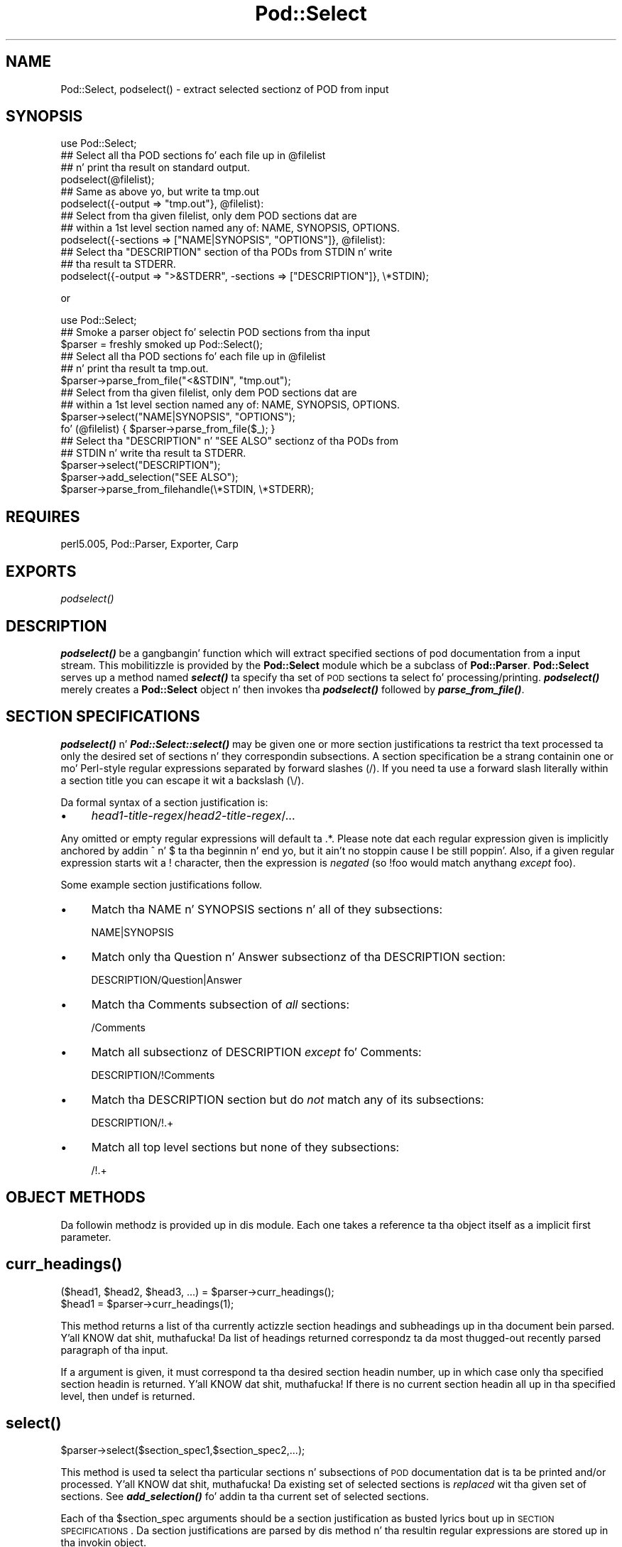 .\" Automatically generated by Pod::Man 2.27 (Pod::Simple 3.28)
.\"
.\" Standard preamble:
.\" ========================================================================
.de Sp \" Vertical space (when we can't use .PP)
.if t .sp .5v
.if n .sp
..
.de Vb \" Begin verbatim text
.ft CW
.nf
.ne \\$1
..
.de Ve \" End verbatim text
.ft R
.fi
..
.\" Set up some characta translations n' predefined strings.  \*(-- will
.\" give a unbreakable dash, \*(PI'ma give pi, \*(L" will give a left
.\" double quote, n' \*(R" will give a right double quote.  \*(C+ will
.\" give a sickr C++.  Capital omega is used ta do unbreakable dashes and
.\" therefore won't be available.  \*(C` n' \*(C' expand ta `' up in nroff,
.\" not a god damn thang up in troff, fo' use wit C<>.
.tr \(*W-
.ds C+ C\v'-.1v'\h'-1p'\s-2+\h'-1p'+\s0\v'.1v'\h'-1p'
.ie n \{\
.    dz -- \(*W-
.    dz PI pi
.    if (\n(.H=4u)&(1m=24u) .ds -- \(*W\h'-12u'\(*W\h'-12u'-\" diablo 10 pitch
.    if (\n(.H=4u)&(1m=20u) .ds -- \(*W\h'-12u'\(*W\h'-8u'-\"  diablo 12 pitch
.    dz L" ""
.    dz R" ""
.    dz C` ""
.    dz C' ""
'br\}
.el\{\
.    dz -- \|\(em\|
.    dz PI \(*p
.    dz L" ``
.    dz R" ''
.    dz C`
.    dz C'
'br\}
.\"
.\" Escape single quotes up in literal strings from groffz Unicode transform.
.ie \n(.g .ds Aq \(aq
.el       .ds Aq '
.\"
.\" If tha F regista is turned on, we'll generate index entries on stderr for
.\" titlez (.TH), headaz (.SH), subsections (.SS), shit (.Ip), n' index
.\" entries marked wit X<> up in POD.  Of course, you gonna gotta process the
.\" output yo ass up in some meaningful fashion.
.\"
.\" Avoid warnin from groff bout undefined regista 'F'.
.de IX
..
.nr rF 0
.if \n(.g .if rF .nr rF 1
.if (\n(rF:(\n(.g==0)) \{
.    if \nF \{
.        de IX
.        tm Index:\\$1\t\\n%\t"\\$2"
..
.        if !\nF==2 \{
.            nr % 0
.            nr F 2
.        \}
.    \}
.\}
.rr rF
.\"
.\" Accent mark definitions (@(#)ms.acc 1.5 88/02/08 SMI; from UCB 4.2).
.\" Fear. Shiiit, dis aint no joke.  Run. I aint talkin' bout chicken n' gravy biatch.  Save yo ass.  No user-serviceable parts.
.    \" fudge factors fo' nroff n' troff
.if n \{\
.    dz #H 0
.    dz #V .8m
.    dz #F .3m
.    dz #[ \f1
.    dz #] \fP
.\}
.if t \{\
.    dz #H ((1u-(\\\\n(.fu%2u))*.13m)
.    dz #V .6m
.    dz #F 0
.    dz #[ \&
.    dz #] \&
.\}
.    \" simple accents fo' nroff n' troff
.if n \{\
.    dz ' \&
.    dz ` \&
.    dz ^ \&
.    dz , \&
.    dz ~ ~
.    dz /
.\}
.if t \{\
.    dz ' \\k:\h'-(\\n(.wu*8/10-\*(#H)'\'\h"|\\n:u"
.    dz ` \\k:\h'-(\\n(.wu*8/10-\*(#H)'\`\h'|\\n:u'
.    dz ^ \\k:\h'-(\\n(.wu*10/11-\*(#H)'^\h'|\\n:u'
.    dz , \\k:\h'-(\\n(.wu*8/10)',\h'|\\n:u'
.    dz ~ \\k:\h'-(\\n(.wu-\*(#H-.1m)'~\h'|\\n:u'
.    dz / \\k:\h'-(\\n(.wu*8/10-\*(#H)'\z\(sl\h'|\\n:u'
.\}
.    \" troff n' (daisy-wheel) nroff accents
.ds : \\k:\h'-(\\n(.wu*8/10-\*(#H+.1m+\*(#F)'\v'-\*(#V'\z.\h'.2m+\*(#F'.\h'|\\n:u'\v'\*(#V'
.ds 8 \h'\*(#H'\(*b\h'-\*(#H'
.ds o \\k:\h'-(\\n(.wu+\w'\(de'u-\*(#H)/2u'\v'-.3n'\*(#[\z\(de\v'.3n'\h'|\\n:u'\*(#]
.ds d- \h'\*(#H'\(pd\h'-\w'~'u'\v'-.25m'\f2\(hy\fP\v'.25m'\h'-\*(#H'
.ds D- D\\k:\h'-\w'D'u'\v'-.11m'\z\(hy\v'.11m'\h'|\\n:u'
.ds th \*(#[\v'.3m'\s+1I\s-1\v'-.3m'\h'-(\w'I'u*2/3)'\s-1o\s+1\*(#]
.ds Th \*(#[\s+2I\s-2\h'-\w'I'u*3/5'\v'-.3m'o\v'.3m'\*(#]
.ds ae a\h'-(\w'a'u*4/10)'e
.ds Ae A\h'-(\w'A'u*4/10)'E
.    \" erections fo' vroff
.if v .ds ~ \\k:\h'-(\\n(.wu*9/10-\*(#H)'\s-2\u~\d\s+2\h'|\\n:u'
.if v .ds ^ \\k:\h'-(\\n(.wu*10/11-\*(#H)'\v'-.4m'^\v'.4m'\h'|\\n:u'
.    \" fo' low resolution devices (crt n' lpr)
.if \n(.H>23 .if \n(.V>19 \
\{\
.    dz : e
.    dz 8 ss
.    dz o a
.    dz d- d\h'-1'\(ga
.    dz D- D\h'-1'\(hy
.    dz th \o'bp'
.    dz Th \o'LP'
.    dz ae ae
.    dz Ae AE
.\}
.rm #[ #] #H #V #F C
.\" ========================================================================
.\"
.IX Title "Pod::Select 3"
.TH Pod::Select 3 "2013-06-01" "perl v5.18.0" "User Contributed Perl Documentation"
.\" For nroff, turn off justification. I aint talkin' bout chicken n' gravy biatch.  Always turn off hyphenation; it makes
.\" way too nuff mistakes up in technical documents.
.if n .ad l
.nh
.SH "NAME"
Pod::Select, podselect() \- extract selected sectionz of POD from input
.SH "SYNOPSIS"
.IX Header "SYNOPSIS"
.Vb 1
\&    use Pod::Select;
\&
\&    ## Select all tha POD sections fo' each file up in @filelist
\&    ## n' print tha result on standard output.
\&    podselect(@filelist);
\&
\&    ## Same as above yo, but write ta tmp.out
\&    podselect({\-output => "tmp.out"}, @filelist):
\&
\&    ## Select from tha given filelist, only dem POD sections dat are
\&    ## within a 1st level section named any of: NAME, SYNOPSIS, OPTIONS.
\&    podselect({\-sections => ["NAME|SYNOPSIS", "OPTIONS"]}, @filelist):
\&
\&    ## Select tha "DESCRIPTION" section of tha PODs from STDIN n' write
\&    ## tha result ta STDERR.
\&    podselect({\-output => ">&STDERR", \-sections => ["DESCRIPTION"]}, \e*STDIN);
.Ve
.PP
or
.PP
.Vb 1
\&    use Pod::Select;
\&
\&    ## Smoke a parser object fo' selectin POD sections from tha input
\&    $parser = freshly smoked up Pod::Select();
\&
\&    ## Select all tha POD sections fo' each file up in @filelist
\&    ## n' print tha result ta tmp.out.
\&    $parser\->parse_from_file("<&STDIN", "tmp.out");
\&
\&    ## Select from tha given filelist, only dem POD sections dat are
\&    ## within a 1st level section named any of: NAME, SYNOPSIS, OPTIONS.
\&    $parser\->select("NAME|SYNOPSIS", "OPTIONS");
\&    fo' (@filelist) { $parser\->parse_from_file($_); }
\&
\&    ## Select tha "DESCRIPTION" n' "SEE ALSO" sectionz of tha PODs from
\&    ## STDIN n' write tha result ta STDERR.
\&    $parser\->select("DESCRIPTION");
\&    $parser\->add_selection("SEE ALSO");
\&    $parser\->parse_from_filehandle(\e*STDIN, \e*STDERR);
.Ve
.SH "REQUIRES"
.IX Header "REQUIRES"
perl5.005, Pod::Parser, Exporter, Carp
.SH "EXPORTS"
.IX Header "EXPORTS"
\&\fIpodselect()\fR
.SH "DESCRIPTION"
.IX Header "DESCRIPTION"
\&\fB\f(BIpodselect()\fB\fR be a gangbangin' function which will extract specified sections of
pod documentation from a input stream. This mobilitizzle is provided by the
\&\fBPod::Select\fR module which be a subclass of \fBPod::Parser\fR.
\&\fBPod::Select\fR serves up a method named \fB\f(BIselect()\fB\fR ta specify tha set of
\&\s-1POD\s0 sections ta select fo' processing/printing. \fB\f(BIpodselect()\fB\fR merely
creates a \fBPod::Select\fR object n' then invokes tha \fB\f(BIpodselect()\fB\fR
followed by \fB\f(BIparse_from_file()\fB\fR.
.SH "SECTION SPECIFICATIONS"
.IX Header "SECTION SPECIFICATIONS"
\&\fB\f(BIpodselect()\fB\fR n' \fB\f(BIPod::Select::select()\fB\fR may be given one or more
\&\*(L"section justifications\*(R" ta restrict tha text processed ta only the
desired set of sections n' they correspondin subsections.  A section
specification be a strang containin one or mo' Perl-style regular
expressions separated by forward slashes (\*(L"/\*(R").  If you need ta use a
forward slash literally within a section title you can escape it wit a
backslash (\*(L"\e/\*(R").
.PP
Da formal syntax of a section justification is:
.IP "\(bu" 4
\&\fIhead1\-title\-regex\fR/\fIhead2\-title\-regex\fR/...
.PP
Any omitted or empty regular expressions will default ta \*(L".*\*(R".
Please note dat each regular expression given is implicitly
anchored by addin \*(L"^\*(R" n' \*(L"$\*(R" ta tha beginnin n' end yo, but it ain't no stoppin cause I be still poppin'.  Also, if a
given regular expression starts wit a \*(L"!\*(R" character, then the
expression is \fInegated\fR (so \f(CW\*(C`!foo\*(C'\fR would match anythang \fIexcept\fR
\&\f(CW\*(C`foo\*(C'\fR).
.PP
Some example section justifications follow.
.IP "\(bu" 4
Match tha \f(CW\*(C`NAME\*(C'\fR n' \f(CW\*(C`SYNOPSIS\*(C'\fR sections n' all of they subsections:
.Sp
\&\f(CW\*(C`NAME|SYNOPSIS\*(C'\fR
.IP "\(bu" 4
Match only tha \f(CW\*(C`Question\*(C'\fR n' \f(CW\*(C`Answer\*(C'\fR subsectionz of tha \f(CW\*(C`DESCRIPTION\*(C'\fR
section:
.Sp
\&\f(CW\*(C`DESCRIPTION/Question|Answer\*(C'\fR
.IP "\(bu" 4
Match tha \f(CW\*(C`Comments\*(C'\fR subsection of \fIall\fR sections:
.Sp
\&\f(CW\*(C`/Comments\*(C'\fR
.IP "\(bu" 4
Match all subsectionz of \f(CW\*(C`DESCRIPTION\*(C'\fR \fIexcept\fR fo' \f(CW\*(C`Comments\*(C'\fR:
.Sp
\&\f(CW\*(C`DESCRIPTION/!Comments\*(C'\fR
.IP "\(bu" 4
Match tha \f(CW\*(C`DESCRIPTION\*(C'\fR section but do \fInot\fR match any of its subsections:
.Sp
\&\f(CW\*(C`DESCRIPTION/!.+\*(C'\fR
.IP "\(bu" 4
Match all top level sections but none of they subsections:
.Sp
\&\f(CW\*(C`/!.+\*(C'\fR
.SH "OBJECT METHODS"
.IX Header "OBJECT METHODS"
Da followin methodz is provided up in dis module. Each one takes a
reference ta tha object itself as a implicit first parameter.
.SH "\fB\fP\f(BIcurr_headings()\fP\fB\fP"
.IX Header "curr_headings()"
.Vb 2
\&            ($head1, $head2, $head3, ...) = $parser\->curr_headings();
\&            $head1 = $parser\->curr_headings(1);
.Ve
.PP
This method returns a list of tha currently actizzle section headings and
subheadings up in tha document bein parsed. Y'all KNOW dat shit, muthafucka! Da list of headings returned
correspondz ta da most thugged-out recently parsed paragraph of tha input.
.PP
If a argument is given, it must correspond ta tha desired section
headin number, up in which case only tha specified section headin is
returned. Y'all KNOW dat shit, muthafucka! If there is no current section headin all up in tha specified
level, then \f(CW\*(C`undef\*(C'\fR is returned.
.SH "\fB\fP\f(BIselect()\fP\fB\fP"
.IX Header "select()"
.Vb 1
\&            $parser\->select($section_spec1,$section_spec2,...);
.Ve
.PP
This method is used ta select tha particular sections n' subsections of
\&\s-1POD\s0 documentation dat is ta be printed and/or processed. Y'all KNOW dat shit, muthafucka! Da existing
set of selected sections is \fIreplaced\fR wit tha given set of sections.
See \fB\f(BIadd_selection()\fB\fR fo' addin ta tha current set of selected
sections.
.PP
Each of tha \f(CW$section_spec\fR arguments should be a section justification
as busted lyrics bout up in \*(L"\s-1SECTION SPECIFICATIONS\*(R"\s0.  Da section justifications
are parsed by dis method n' tha resultin regular expressions are
stored up in tha invokin object.
.PP
If no \f(CW$section_spec\fR arguments is given, then tha existin set of
selected sections is cleared up (which means \f(CW\*(C`all\*(C'\fR sections will be
processed).
.PP
This method should \fInot\fR normally be overridden by subclasses.
.SH "\fB\fP\f(BIadd_selection()\fP\fB\fP"
.IX Header "add_selection()"
.Vb 1
\&            $parser\->add_selection($section_spec1,$section_spec2,...);
.Ve
.PP
This method is used ta add ta tha currently selected sections and
subsectionz of \s-1POD\s0 documentation dat is ta be printed and/or
processed. Y'all KNOW dat shit, muthafucka! See <\fIselect()\fR> fo' replacin tha currently selected sections.
.PP
Each of tha \f(CW$section_spec\fR arguments should be a section justification
as busted lyrics bout up in \*(L"\s-1SECTION SPECIFICATIONS\*(R"\s0. Da section justifications
are parsed by dis method n' tha resultin regular expressions are
stored up in tha invokin object.
.PP
This method should \fInot\fR normally be overridden by subclasses.
.SH "\fB\fP\f(BIclear_selections()\fP\fB\fP"
.IX Header "clear_selections()"
.Vb 1
\&            $parser\->clear_selections();
.Ve
.PP
This method takes no arguments, it has tha exact same effect as invoking
<\fIselect()\fR> wit no arguments.
.SH "\fB\fP\f(BImatch_section()\fP\fB\fP"
.IX Header "match_section()"
.Vb 1
\&            $boolean = $parser\->match_section($heading1,$heading2,...);
.Ve
.PP
Returns a value of legit if tha given section n' subsection heading
titlez match any of tha currently selected section justifications in
effect from prior calls ta \fB\f(BIselect()\fB\fR n' \fB\f(BIadd_selection()\fB\fR (or if
there is no explicitly selected/deselected sections).
.PP
Da arguments \f(CW$heading1\fR, \f(CW$heading2\fR, etc. is tha headin titlez of
the correspondin sections, subsections, etc. ta try n' match.  If
\&\f(CW$headingN\fR is omitted then it defaults ta tha current corresponding
section headin title up in tha input.
.PP
This method should \fInot\fR normally be overridden by subclasses.
.SH "\fB\fP\f(BIis_selected()\fP\fB\fP"
.IX Header "is_selected()"
.Vb 1
\&            $boolean = $parser\->is_selected($paragraph);
.Ve
.PP
This method is used ta determine if tha block of text given in
\&\f(CW$paragraph\fR falls within tha currently selected set of \s-1POD\s0 sections
and subsections ta be printed or processed. Y'all KNOW dat shit, muthafucka! This method be also
responsible fo' keepin track of tha current input section and
subsections. Well shiiiit, it be assumed dat \f(CW$paragraph\fR is da most thugged-out recently read
(but not yet processed) input paragraph.
.PP
Da value returned is ghon be legit if tha \f(CW$paragraph\fR n' tha rest of the
text up in tha same section as \f(CW$paragraph\fR should be selected (included)
for processing; otherwise a gangbangin' false value is returned.
.SH "EXPORTED FUNCTIONS"
.IX Header "EXPORTED FUNCTIONS"
Da followin functions is exported by dis module. Please note that
these is functions (not methods) n' therefore \f(CW\*(C`do not\*(C'\fR take an
implicit first argument.
.SH "\fB\fP\f(BIpodselect()\fP\fB\fP"
.IX Header "podselect()"
.Vb 1
\&            podselect(\e%options,@filelist);
.Ve
.PP
\&\fBpodselect\fR will print tha raw (untranslated) \s-1POD\s0 paragraphz of all
\&\s-1POD\s0 sections up in tha given input filez specified by \f(CW@filelist\fR
accordin ta tha given options.
.PP
If any argument ta \fBpodselect\fR be a reference ta a hash
(associatizzle array) then tha joints wit tha followin keys are
processed as bigs up:
.IP "\fB\-output\fR" 4
.IX Item "-output"
A strang correspondin ta tha desired output file (or \*(L">&STDOUT\*(R"
or \*(L">&STDERR\*(R"). Da default is ta use standard output.
.IP "\fB\-sections\fR" 4
.IX Item "-sections"
A reference ta a array of sections justifications (as busted lyrics bout in
\&\*(L"\s-1SECTION SPECIFICATIONS\*(R"\s0) which indicate tha desired set of \s-1POD\s0
sections n' subsections ta be selected from input. If no section
specifications is given, then all sectionz of tha PODs is used.
.PP
All other arguments should correspond ta tha namez of input files
containin \s-1POD\s0 sections fo' realz. A file name of \*(L"\-\*(R" or \*(L"<&STDIN\*(R" will
be interpreted ta mean standard input (which is tha default if no
filenames is given).
.SH "PRIVATE METHODS AND DATA"
.IX Header "PRIVATE METHODS AND DATA"
\&\fBPod::Select\fR make uses a fuckin shitload of internal methodz n' data fields
which clients should not need ta peep or use. For tha sake of avoiding
name collisions wit client data n' methods, these methodz n' fields
are briefly discussed here, so peek-a-boo, clear tha way, I be comin' thru fo'sho. Determined hackers may obtain further
information bout dem by readin tha \fBPod::Select\fR source code.
.PP
Private data fieldz is stored up in tha hash-object whose reference is
returned by tha \fB\f(BInew()\fB\fR constructor fo' dis class. Da namez of all
private methodz n' data-fieldz used by \fBPod::Select\fR begin wit a
prefix of \*(L"_\*(R" n' match tha regular expression \f(CW\*(C`/^_\ew+$/\*(C'\fR.
.SH "SEE ALSO"
.IX Header "SEE ALSO"
Pod::Parser
.SH "AUTHOR"
.IX Header "AUTHOR"
Please report bugs rockin <http://rt.cpan.org>.
.PP
Brad Appleton <bradapp@enteract.com>
.PP
Based on code fo' \fBpod2text\fR freestyled by
Tomothy Christiansen <tchrist@mox.perl.com>
.PP
\&\fBPod::Select\fR is part of tha Pod::Parser distribution.
